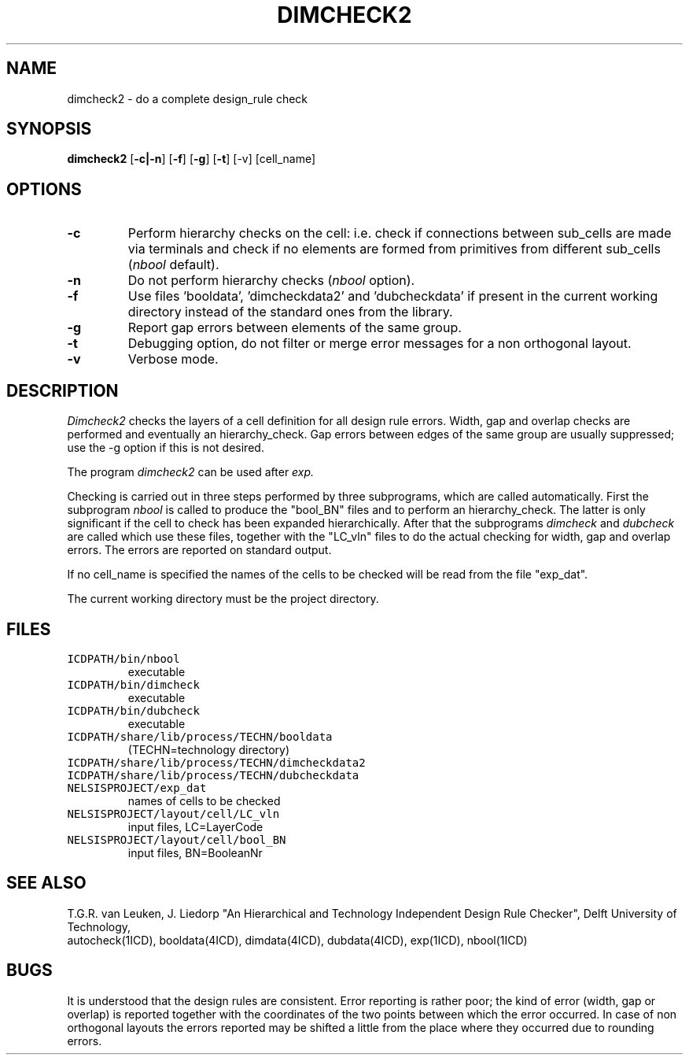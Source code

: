 .TH DIMCHECK2 1ICD "User Commands"
.UC 4
.SH NAME
dimcheck2 - do a complete design_rule check
.SH SYNOPSIS
.B dimcheck2
[\fB-c|-n\fP] [\fB-f\fP] [\fB-g\fP] [\fB-t\fP] [-v] [cell_name]
.SH OPTIONS
.TP
.B -c
Perform hierarchy checks on the cell: i.e.
check if connections between sub_cells are made via terminals and
check if no elements are formed from primitives
from different sub_cells (\fInbool\fP default).
.TP
.B -n
Do not perform hierarchy checks (\fInbool\fP option).
.TP
.B -f
Use files 'booldata', 'dimcheckdata2' and 'dubcheckdata'
if present in the current working directory
instead of the standard ones from the library.
.TP
.B -g
Report gap errors between elements of the same group.
.TP
.B -t
Debugging option,
do not filter or merge error messages
for a non orthogonal layout.
.TP
.B -v
Verbose mode.
.SH DESCRIPTION
.I Dimcheck2
checks the layers of a cell definition for all design rule errors.
Width, gap and overlap checks are performed
and eventually an hierarchy_check.
Gap errors between edges of the same group are
usually suppressed; use the -g option if this is not desired.
.PP
The program
.I dimcheck2
can be used after
.I exp.
.PP
Checking is carried out in three steps performed
by three subprograms,
which are called automatically.
First the subprogram
.I nbool
is called to produce the "bool_BN" files
and to perform an hierarchy_check.
The latter is only significant if the cell to check
has been expanded hierarchically.
After that the subprograms
.I dimcheck
and
.I dubcheck
are called which use these files, together with the
"LC_vln" files to do the actual checking for
width, gap and overlap errors.
The errors are reported on standard output.
.PP
If no cell_name is specified the names of the cells to be
checked will be read from the file "exp_dat".
.PP
The current working directory must be the project directory.
.AU "T.G.R. van Leuken, J. Fokkema, J. Liedorp"
.SH FILES
.TP
\fCICDPATH/bin/nbool\fP
executable
.TP
\fCICDPATH/bin/dimcheck\fP
executable
.TP
\fCICDPATH/bin/dubcheck\fP
executable
.TP
\fCICDPATH/share/lib/process/TECHN/booldata\fP
(TECHN=technology directory)
.TP
\fCICDPATH/share/lib/process/TECHN/dimcheckdata2\fP
.TP
\fCICDPATH/share/lib/process/TECHN/dubcheckdata\fP
.TP
\fCNELSISPROJECT/exp_dat\fP
names of cells to be checked
.TP
\fCNELSISPROJECT/layout/cell/LC_vln\fP
input files, LC=LayerCode
.TP
\fCNELSISPROJECT/layout/cell/bool_BN\fP
input files, BN=BooleanNr
.SH SEE ALSO
T.G.R. van Leuken, J. Liedorp "An Hierarchical and Technology Independent
Design Rule Checker", Delft University of Technology,
.br
autocheck(1ICD),
booldata(4ICD),
dimdata(4ICD),
dubdata(4ICD),
exp(1ICD),
nbool(1ICD)
.SH BUGS
It is understood that the design rules are consistent.
Error reporting is rather poor;
the kind of error (width, gap or overlap) is
reported together with the coordinates
of the two points between which the error occurred.
In case of non orthogonal layouts the errors reported
may be shifted a little from the place where they
occurred due to rounding errors.
